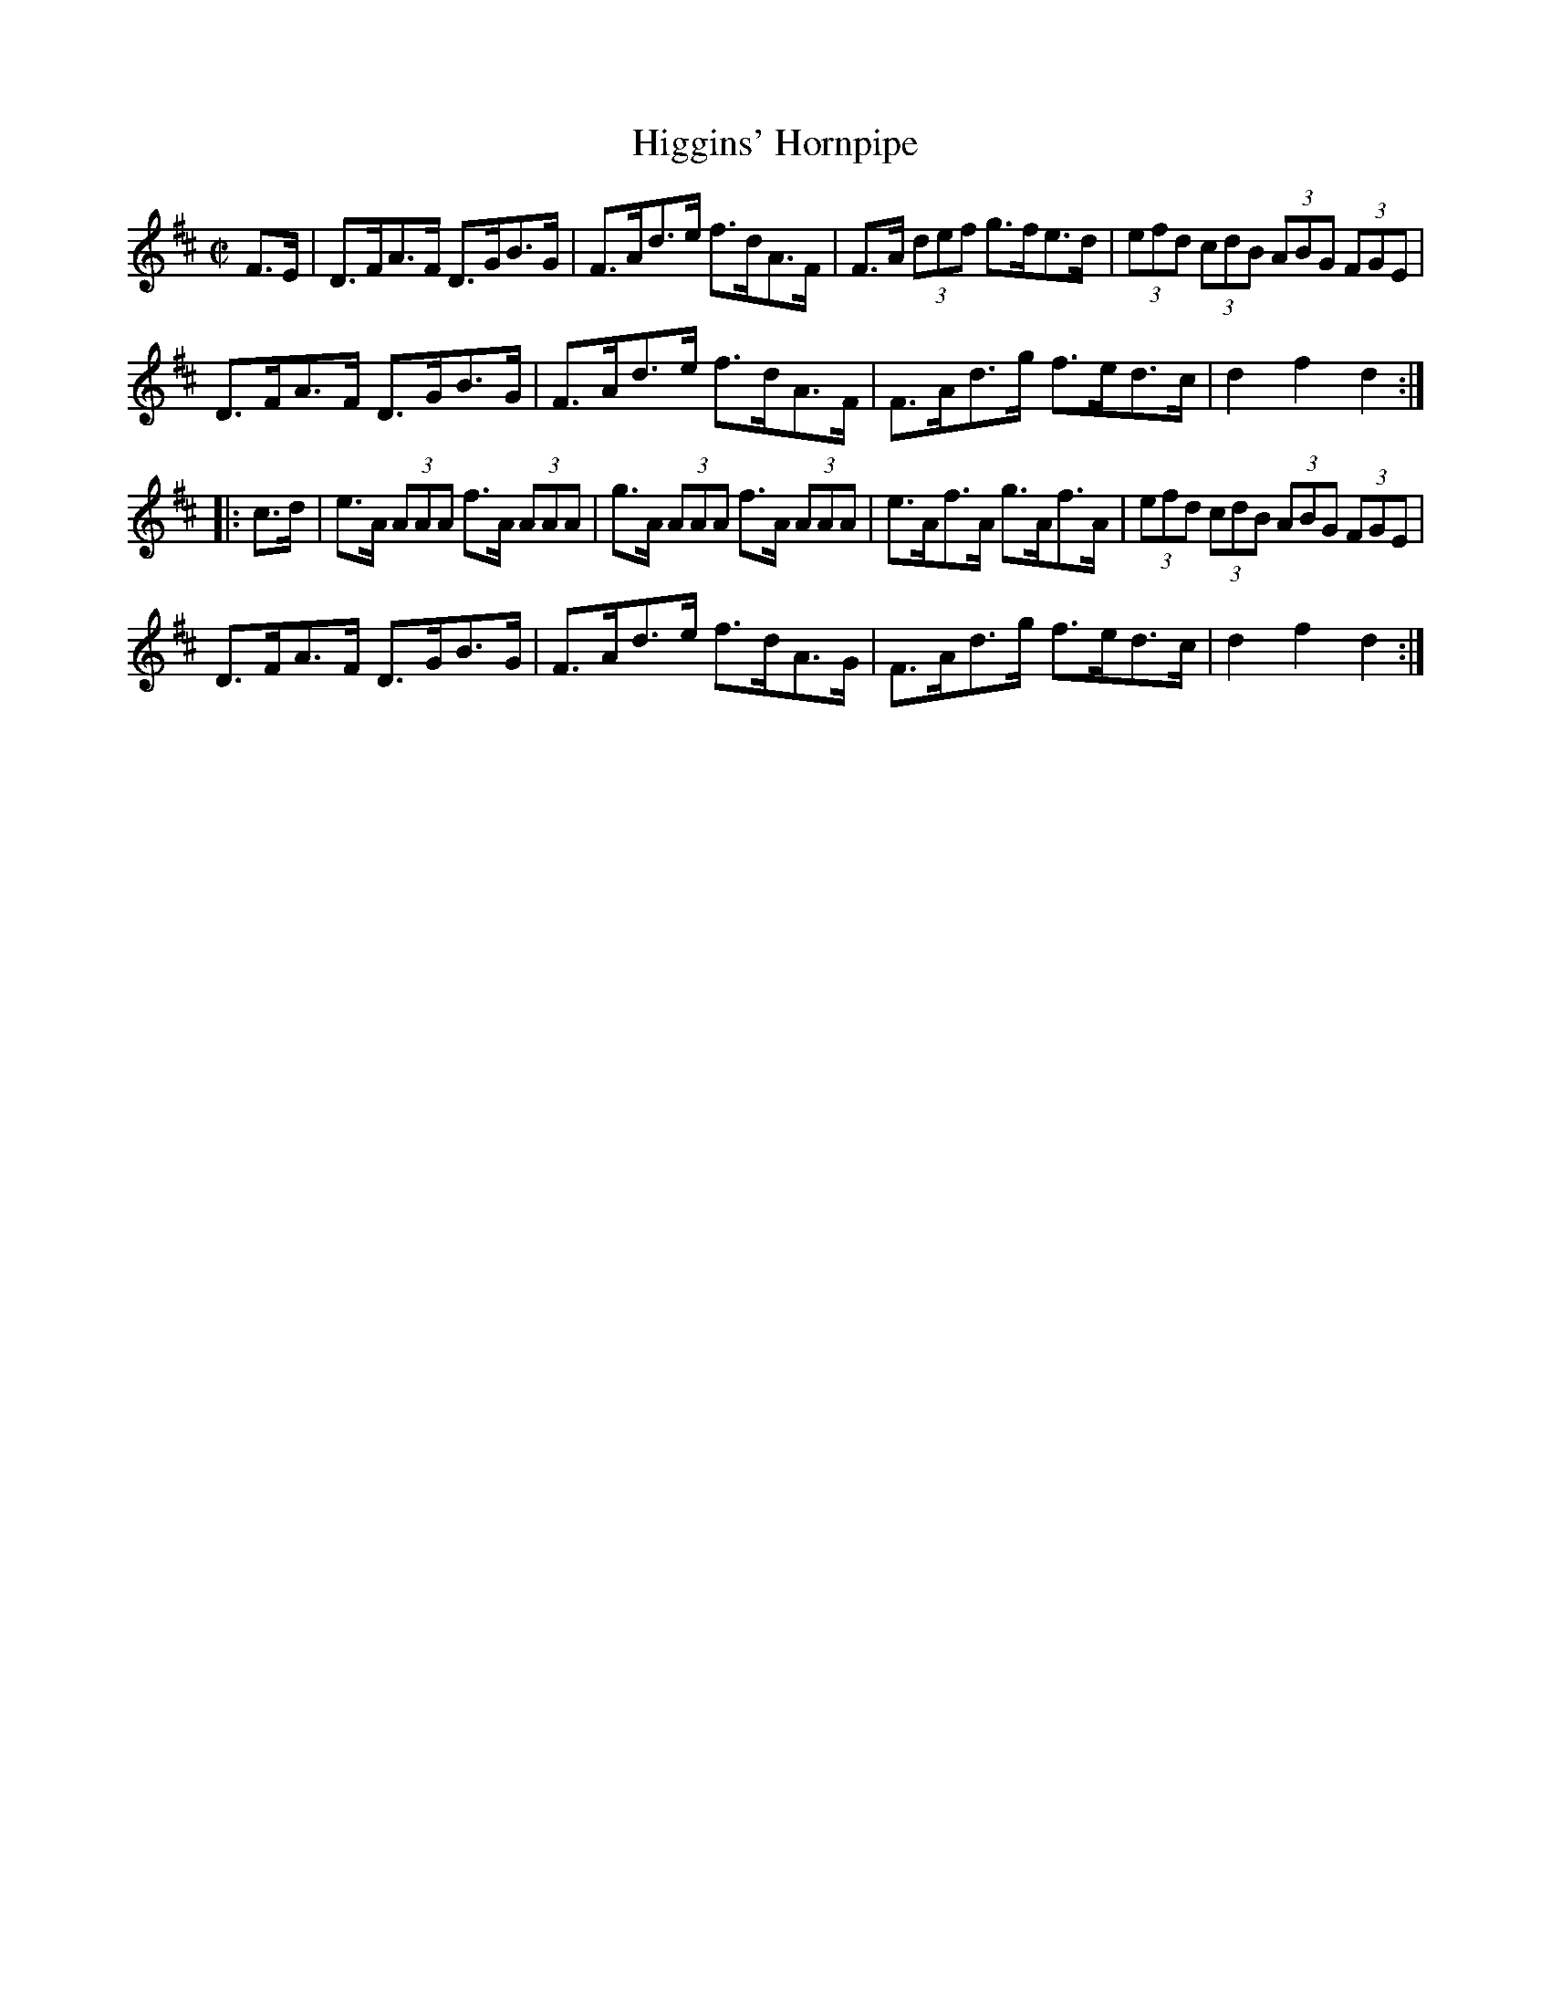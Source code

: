 X:1738
T:Higgins' Hornpipe
M:C|
L:1/8
N:"collected by J. O'Neill"
B:O'Neill's 1738
R:Hornpipe
K:D
F>E| D>FA>F D>GB>G | F>Ad>e f>dA>F | F>A (3def g>fe>d | (3efd (3cdB (3ABG (3FGE|
     D>FA>F D>GB>G | F>Ad>e f>dA>F |  F>Ad>g   f>ed>c |  d2  f2  d2 :|
|:c>d|e>A (3AAA f>A (3AAA|g>A (3AAA f>A (3AAA|e>Af>A g>Af>A|(3efd (3cdB (3ABG (3FGE|
     D>FA>F D>GB>G | F>Ad>e f>dA>G | F>Ad>g f>ed>c | d2 f2 d2 :|
